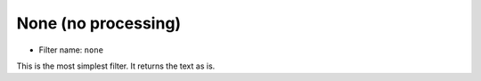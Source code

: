None (no processing)
====================

- Filter name: ``none``

This is the most simplest filter. It returns the text as is.